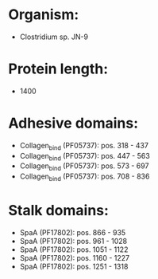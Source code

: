 * Organism:
- Clostridium sp. JN-9
* Protein length:
- 1400
* Adhesive domains:
- Collagen_bind (PF05737): pos. 318 - 437
- Collagen_bind (PF05737): pos. 447 - 563
- Collagen_bind (PF05737): pos. 573 - 697
- Collagen_bind (PF05737): pos. 708 - 836
* Stalk domains:
- SpaA (PF17802): pos. 866 - 935
- SpaA (PF17802): pos. 961 - 1028
- SpaA (PF17802): pos. 1051 - 1122
- SpaA (PF17802): pos. 1160 - 1227
- SpaA (PF17802): pos. 1251 - 1318

